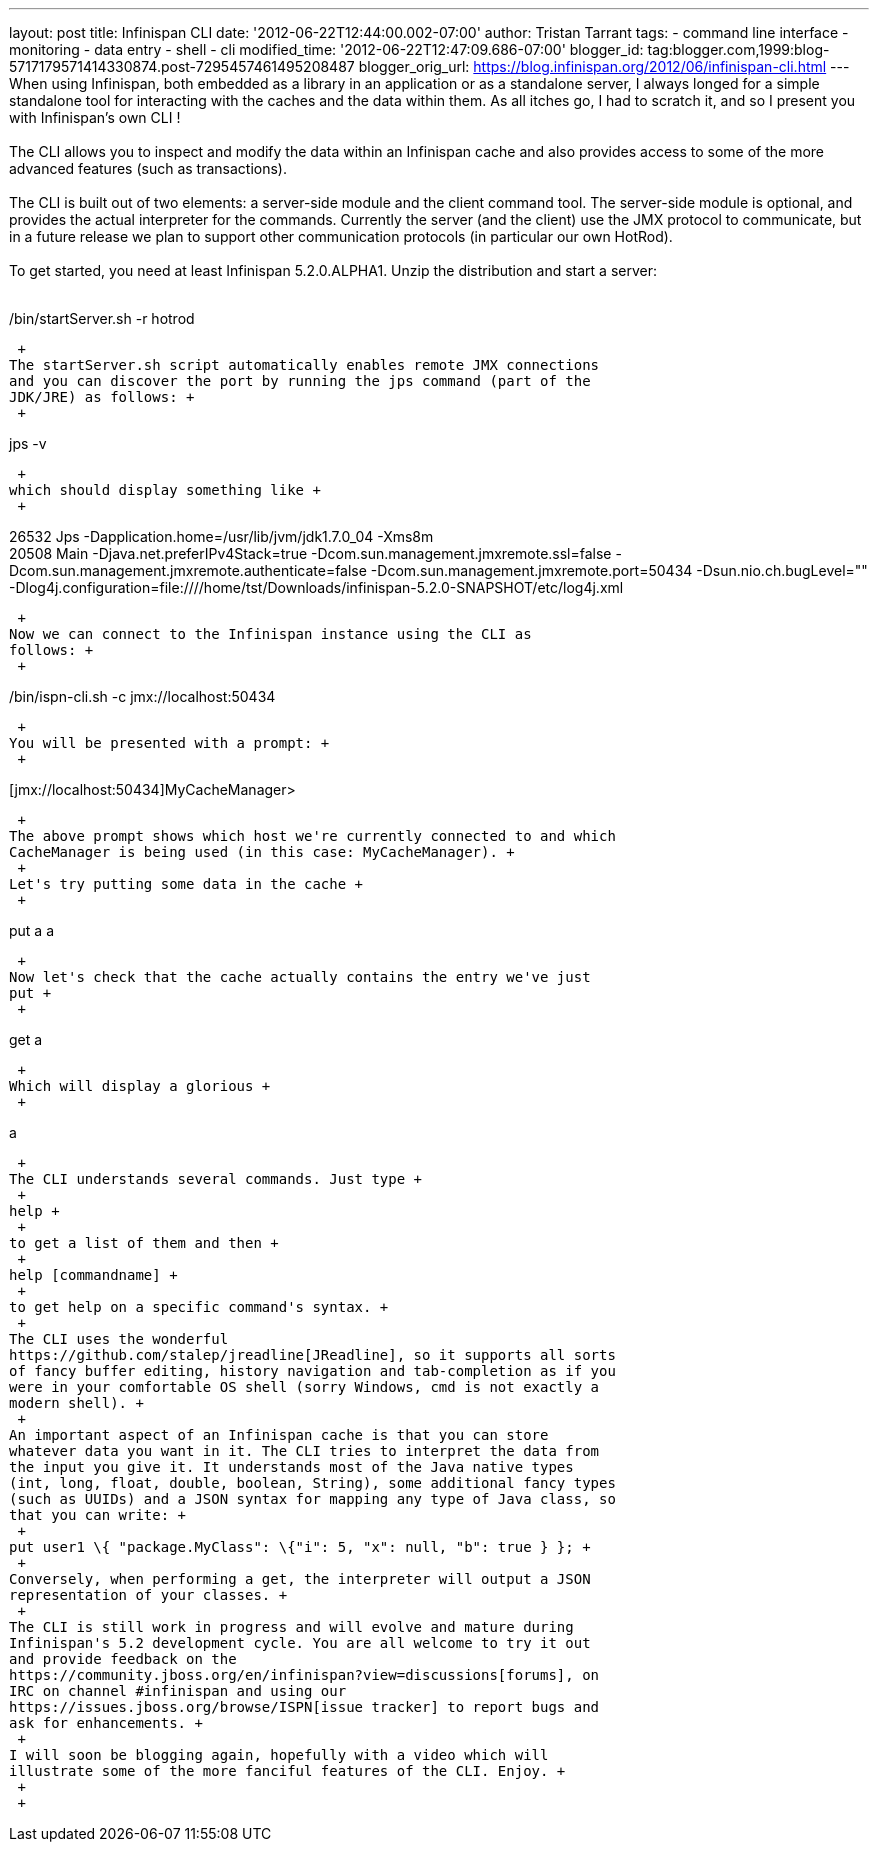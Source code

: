 ---
layout: post
title: Infinispan CLI
date: '2012-06-22T12:44:00.002-07:00'
author: Tristan Tarrant
tags:
- command line interface
- monitoring
- data entry
- shell
- cli
modified_time: '2012-06-22T12:47:09.686-07:00'
blogger_id: tag:blogger.com,1999:blog-5717179571414330874.post-7295457461495208487
blogger_orig_url: https://blog.infinispan.org/2012/06/infinispan-cli.html
---
When using Infinispan, both embedded as a library in an application or
as a standalone server, I always longed for a simple standalone tool for
interacting with the caches and the data within them. As all itches go,
I had to scratch it, and so I present you with Infinispan's own CLI ! +
 +
The CLI allows you to inspect and modify the data within an Infinispan
cache and also provides access to some of the more advanced features
(such as transactions). +
 +
The CLI is built out of two elements: a server-side module and the
client command tool. The server-side module is optional, and provides
the actual interpreter for the commands. Currently the server (and the
client) use the JMX protocol to communicate, but in a future release we
plan to support other communication protocols (in particular our own
HotRod). +
 +
To get started, you need at least Infinispan 5.2.0.ALPHA1. Unzip the
distribution and start a server: +
 +

./bin/startServer.sh -r hotrod

 +
The startServer.sh script automatically enables remote JMX connections
and you can discover the port by running the jps command (part of the
JDK/JRE) as follows: +
 +

jps -v

 +
which should display something like +
 +

26532 Jps -Dapplication.home=/usr/lib/jvm/jdk1.7.0_04 -Xms8m +
20508 Main -Djava.net.preferIPv4Stack=true
-Dcom.sun.management.jmxremote.ssl=false
-Dcom.sun.management.jmxremote.authenticate=false
-Dcom.sun.management.jmxremote.port=50434 -Dsun.nio.ch.bugLevel=""
-Dlog4j.configuration=file:////home/tst/Downloads/infinispan-5.2.0-SNAPSHOT/etc/log4j.xml

 +
Now we can connect to the Infinispan instance using the CLI as
follows: +
 +

./bin/ispn-cli.sh -c jmx://localhost:50434

 +
You will be presented with a prompt: +
 +

[jmx://localhost:50434]MyCacheManager>

 +
The above prompt shows which host we're currently connected to and which
CacheManager is being used (in this case: MyCacheManager). +
 +
Let's try putting some data in the cache +
 +

put a a

 +
Now let's check that the cache actually contains the entry we've just
put +
 +

get a

 +
Which will display a glorious +
 +

a

 +
The CLI understands several commands. Just type +
 +
help +
 +
to get a list of them and then +
 +
help [commandname] +
 +
to get help on a specific command's syntax. +
 +
The CLI uses the wonderful
https://github.com/stalep/jreadline[JReadline], so it supports all sorts
of fancy buffer editing, history navigation and tab-completion as if you
were in your comfortable OS shell (sorry Windows, cmd is not exactly a
modern shell). +
 +
An important aspect of an Infinispan cache is that you can store
whatever data you want in it. The CLI tries to interpret the data from
the input you give it. It understands most of the Java native types
(int, long, float, double, boolean, String), some additional fancy types
(such as UUIDs) and a JSON syntax for mapping any type of Java class, so
that you can write: +
 +
put user1 \{ "package.MyClass": \{"i": 5, "x": null, "b": true } }; +
 +
Conversely, when performing a get, the interpreter will output a JSON
representation of your classes. +
 +
The CLI is still work in progress and will evolve and mature during
Infinispan's 5.2 development cycle. You are all welcome to try it out
and provide feedback on the
https://community.jboss.org/en/infinispan?view=discussions[forums], on
IRC on channel #infinispan and using our
https://issues.jboss.org/browse/ISPN[issue tracker] to report bugs and
ask for enhancements. +
 +
I will soon be blogging again, hopefully with a video which will
illustrate some of the more fanciful features of the CLI. Enjoy. +
 +
 +
